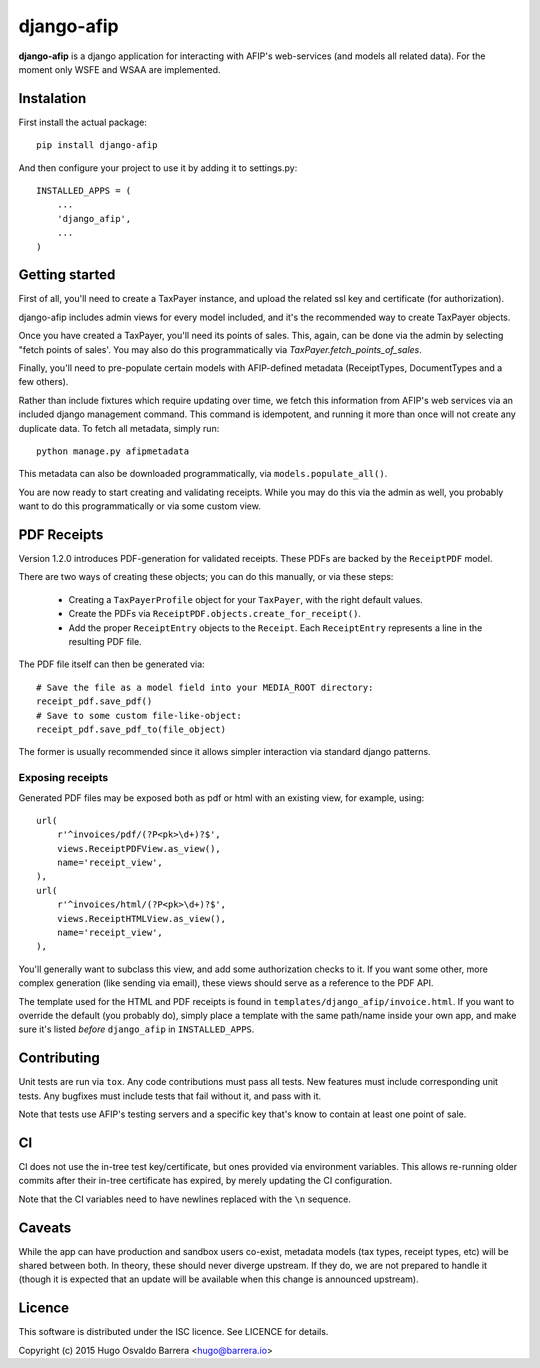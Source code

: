 django-afip
===========

**django-afip** is a django application for interacting with AFIP's
web-services (and models all related data). For the moment only WSFE and WSAA
are implemented.

.. image:: https://ci.gitlab.com/projects/7545/status.png?ref=master
  :target: https://ci.gitlab.com/projects/7545?ref=master
  :alt: build status

.. image:: https://img.shields.io/pypi/v/django-afip.svg
  :target: https://pypi.python.org/pypi/django-afip
  :alt: version on pypi

.. image:: https://img.shields.io/pypi/l/django-afip.svg
  :alt: licence

Instalation
-----------

First install the actual package::

    pip install django-afip

And then configure your project to use it by adding it to settings.py::

    INSTALLED_APPS = (
        ...
        'django_afip',
        ...
    )

Getting started
---------------

First of all, you'll need to create a TaxPayer instance, and upload the related
ssl key and certificate (for authorization).

django-afip includes admin views for every model included, and it's the
recommended way to create TaxPayer objects.

Once you have created a TaxPayer, you'll need its points of sales. This, again,
can be done via the admin by selecting "fetch points of sales'. You may also
do this programmatically via `TaxPayer.fetch_points_of_sales`.

Finally, you'll need to pre-populate certain models with AFIP-defined metadata
(ReceiptTypes, DocumentTypes and a few others).

Rather than include fixtures which require updating over time, we fetch this
information from AFIP's web services via an included django management command.
This command is idempotent, and running it more than once will not create any
duplicate data. To fetch all metadata, simply run::

    python manage.py afipmetadata

This metadata can also be downloaded programmatically, via
``models.populate_all()``.

You are now ready to start creating and validating receipts. While you may do
this via the admin as well, you probably want to do this programmatically or via
some custom view.

PDF Receipts
------------

Version 1.2.0 introduces PDF-generation for validated receipts. These PDFs are
backed by the ``ReceiptPDF`` model.

There are two ways of creating these objects; you can do this manually, or via
these steps:

 * Creating a ``TaxPayerProfile`` object for your ``TaxPayer``, with the right
   default values.
 * Create the PDFs via ``ReceiptPDF.objects.create_for_receipt()``.
 * Add the proper ``ReceiptEntry`` objects to the ``Receipt``. Each
   ``ReceiptEntry`` represents a line in the resulting PDF file.

The PDF file itself can then be generated via::

    # Save the file as a model field into your MEDIA_ROOT directory:
    receipt_pdf.save_pdf()
    # Save to some custom file-like-object:
    receipt_pdf.save_pdf_to(file_object)

The former is usually recommended since it allows simpler interaction via
standard django patterns.

Exposing receipts
~~~~~~~~~~~~~~~~~

Generated PDF files may be exposed both as pdf or html with an existing view,
for example, using::

    url(
        r'^invoices/pdf/(?P<pk>\d+)?$',
        views.ReceiptPDFView.as_view(),
        name='receipt_view',
    ),
    url(
        r'^invoices/html/(?P<pk>\d+)?$',
        views.ReceiptHTMLView.as_view(),
        name='receipt_view',
    ),

You'll generally want to subclass this view, and add some authorization checks
to it. If you want some other, more complex generation (like sending via
email), these views should serve as a reference to the PDF API.

The template used for the HTML and PDF receipts is found in
``templates/django_afip/invoice.html``. If you want to override the default (you
probably do), simply place a template with the same path/name inside your own
app, and make sure it's listed *before* ``django_afip`` in ``INSTALLED_APPS``.

Contributing
------------

Unit tests are run via ``tox``. Any code contributions must pass all tests. New
features must include corresponding unit tests. Any bugfixes must include tests
that fail without it, and pass with it.

Note that tests use AFIP's testing servers and a specific key that's know to
contain at least one point of sale.

CI
--

CI does not use the in-tree test key/certificate, but ones provided via
environment variables. This allows re-running older commits after their in-tree
certificate has expired, by merely updating the CI configuration.

Note that the CI variables need to have newlines replaced with the ``\n``
sequence.

Caveats
-------

While the app can have production and sandbox users co-exist, metadata models
(tax types, receipt types, etc) will be shared between both. In theory, these
should never diverge upstream. If they do, we are not prepared to handle it
(though it is expected that an update will be available when this change is
announced upstream).

Licence
-------

This software is distributed under the ISC licence. See LICENCE for details.

Copyright (c) 2015 Hugo Osvaldo Barrera <hugo@barrera.io>


